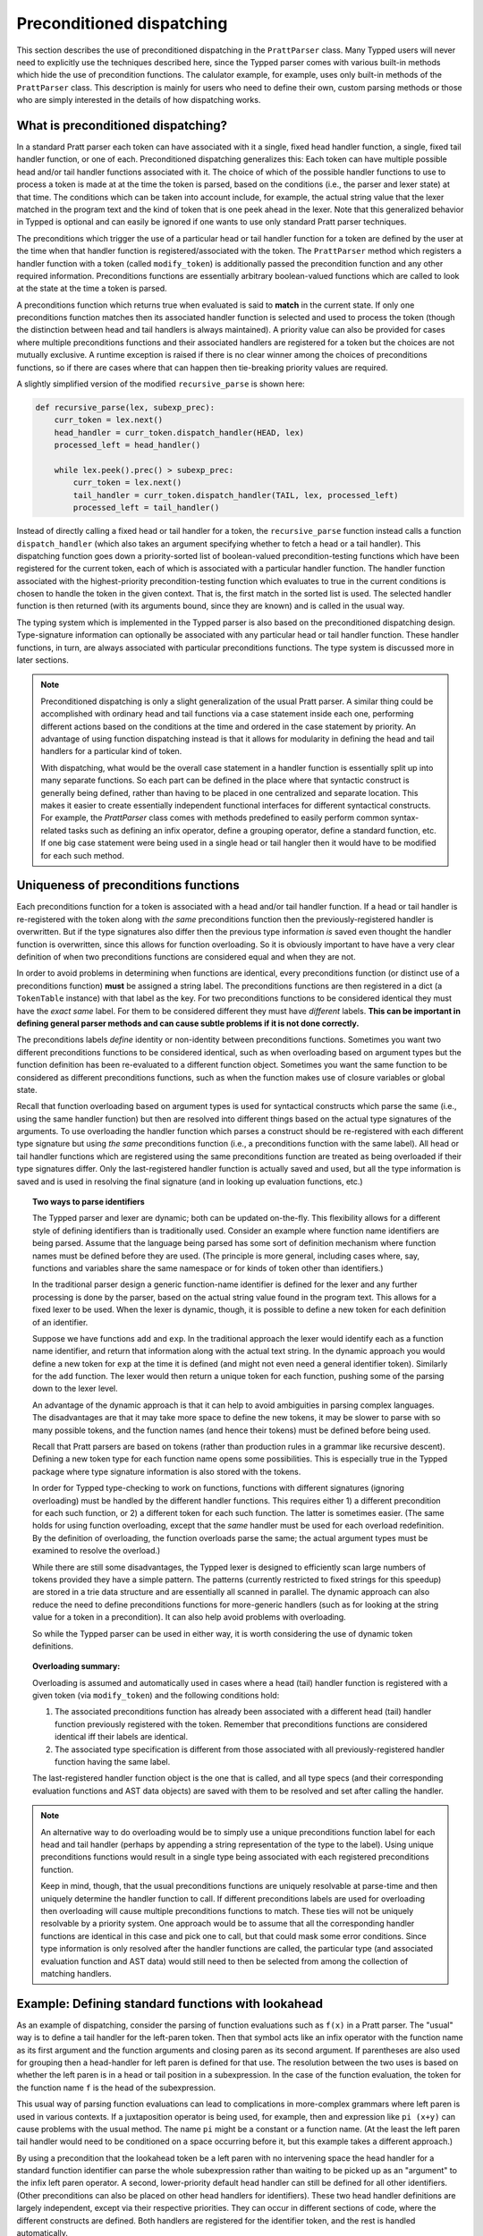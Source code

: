 
Preconditioned dispatching
==========================

This section describes the use of preconditioned dispatching in the
``PrattParser`` class.  Many Typped users will never need to explicitly use the
techniques described here, since the Typped parser comes with various built-in
methods which hide the use of precondition functions.  The calulator example,
for example, uses only built-in methods of the ``PrattParser`` class.  This
description is mainly for users who need to define their own, custom parsing
methods or those who are simply interested in the details of how dispatching
works.

What is preconditioned dispatching?
-----------------------------------

In a standard Pratt parser each token can have associated with it a single,
fixed head handler function, a single, fixed tail handler function, or one of
each.  Preconditioned dispatching generalizes this: Each token can have
multiple possible head and/or tail handler functions associated with it.  The
choice of which of the possible handler functions to use to process a token is
made at at the time the token is parsed, based on the conditions (i.e., the
parser and lexer state) at that time.  The conditions which can be taken into
account include, for example, the actual string value that the lexer matched in
the program text and the kind of token that is one peek ahead in the lexer.
Note that this generalized behavior in Typped is optional and can easily be
ignored if one wants to use only standard Pratt parser techniques.

The preconditions which trigger the use of a particular head or tail handler
function for a token are defined by the user at the time when that handler
function is registered/associated with the token.  The ``PrattParser`` method
which registers a handler function with a token (called ``modify_token``) is
additionally passed the precondition function and any other required
information.  Preconditions functions are essentially arbitrary boolean-valued
functions which are called to look at the state at the time a token is parsed.

A preconditions function which returns true when evaluated is said to **match**
in the current state.  If only one preconditions function matches then its
associated handler function is selected and used to process the token (though
the distinction between head and tail handlers is always maintained).   A
priority value can also be provided for cases where multiple preconditions
functions and their associated handlers are registered for a token but the
choices are not mutually exclusive.  A runtime exception is raised if there is
no clear winner among the choices of preconditions functions, so if there are
cases where that can happen then tie-breaking priority values are required.

A slightly simplified version of the modified ``recursive_parse`` is shown
here:

.. code-block:: python

   def recursive_parse(lex, subexp_prec):
       curr_token = lex.next()
       head_handler = curr_token.dispatch_handler(HEAD, lex)
       processed_left = head_handler()

       while lex.peek().prec() > subexp_prec:
           curr_token = lex.next()
           tail_handler = curr_token.dispatch_handler(TAIL, lex, processed_left)
           processed_left = tail_handler()

Instead of directly calling a fixed head or tail handler for a token, the
``recursive_parse`` function instead calls a function ``dispatch_handler``
(which also takes an argument specifying whether to fetch a head or a tail
handler).  This dispatching function goes down a priority-sorted list of
boolean-valued precondition-testing functions which have been registered for
the current token, each of which is associated with a particular handler
function.  The handler function associated with the highest-priority
precondition-testing function which evaluates to true in the current conditions
is chosen to handle the token in the given context.  That is, the first match
in the sorted list is used.  The selected handler function is then returned
(with its arguments bound, since they are known) and is called in the usual
way.

The typing system which is implemented in the Typped parser is also based on
the preconditioned dispatching design.  Type-signature information can
optionally be associated with any particular head or tail handler function.
These handler functions, in turn, are always associated with particular
preconditions functions.  The type system is discussed more in later sections.

.. note::

   Preconditioned dispatching is only a slight generalization of the usual
   Pratt parser.  A similar thing could be accomplished with ordinary head and
   tail functions via a case statement inside each one, performing different
   actions based on the conditions at the time and ordered in the case
   statement by priority. An advantage of using function dispatching instead
   is that it allows for modularity in defining the head and tail handlers for
   a particular kind of token.
   
   With dispatching, what would be the overall case statement in a handler
   function is essentially split up into many separate functions.  So each part
   can be defined in the place where that syntactic construct is generally
   being defined, rather than having to be placed in one centralized and
   separate location.  This makes it easier to create essentially independent
   functional interfaces for different syntactical constructs.  For example,
   the `PrattParser` class comes with methods predefined to easily perform
   common syntax-related tasks such as defining an infix operator, define a
   grouping operator, define a standard function, etc.  If one big case
   statement were being used in a single head or tail hangler then it would
   have to be modified for each such method.

Uniqueness of preconditions functions
-------------------------------------

Each preconditions function for a token is associated with a head and/or tail
handler function.  If a head or tail handler is re-registered with the token
along with *the same* preconditions function then the previously-registered
handler is overwritten.  But if the type signatures also differ then the
previous type information *is* saved even thought the handler function is
overwritten, since this allows for function overloading.  So it is obviously
important to have have a very clear definition of when two preconditions
functions are considered equal and when they are not.

In order to avoid problems in determining when functions are identical, every
preconditions function (or distinct use of a preconditions function) **must**
be assigned a string label.  The preconditions functions are then registered in
a dict (a ``TokenTable`` instance) with that label as the key.  For two
preconditions functions to be considered identical they must have the *exact
same* label.  For them to be considered different they must have *different*
labels.  **This can be important in defining general parser methods and can
cause subtle problems if it is not done correctly.**

The preconditions labels *define* identity or non-identity between
preconditions functions.  Sometimes you want two different preconditions
functions to be considered identical, such as when overloading based on
argument types but the function definition has been re-evaluated to a different
function object.  Sometimes you want the same function to be considered as
different preconditions functions, such as when the function makes use of
closure variables or global state.

Recall that function overloading based on argument types is used for
syntactical constructs which parse the same (i.e., using the same handler
function) but then are resolved into different things based on the actual type
signatures of the arguments.  To use overloading the handler function which
parses a construct should be re-registered with each different type signature
but using *the same* preconditions function (i.e., a preconditions function
with the same label).  All head or tail handler functions which are registered
using the same preconditions function are treated as being overloaded if their
type signatures differ.  Only the last-registered handler function is actually
saved and used, but all the type information is saved and is used in resolving
the final signature (and in looking up evaluation functions, etc.)

.. topic:: Two ways to parse identifiers

   The Typped parser and lexer are dynamic; both can be updated on-the-fly.
   This flexibility allows for a different style of defining identifiers than
   is traditionally used.  Consider an example where function name
   identifiers are being parsed.  Assume that the language being parsed has
   some sort of definition mechanism where function names must be defined
   before they are used.  (The principle is more general, including cases
   where, say, functions and variables share the same namespace or for
   kinds of token other than identifiers.)
   
   In the traditional parser design a generic function-name identifier is
   defined for the lexer and any further processing is done by the parser, based
   on the actual string value found in the program text.  This allows for a
   fixed lexer to be used.  When the lexer is dynamic, though, it is possible
   to define a new token for each definition of an identifier.
   
   Suppose we have functions ``add`` and ``exp``.  In the traditional approach
   the lexer would identify each as a function name identifier, and return that
   information along with the actual text string.  In the dynamic approach you
   would define a new token for ``exp`` at the time it is defined (and might
   not even need a general identifier token).  Similarly for the ``add``
   function.  The lexer would then return a unique token for each function,
   pushing some of the parsing down to the lexer level.

   An advantage of the dynamic approach is that it can help to avoid
   ambiguities in parsing complex languages.  The disadvantages are that it may
   take more space to define the new tokens, it may be slower to parse with so
   many possible tokens, and the function names (and hence their tokens) must
   be defined before being used.

   Recall that Pratt parsers are based on tokens (rather than production rules
   in a grammar like recursive descent).  Defining a new token type for each
   function name opens some possibilities.  This is especially true in the
   Typped package where type signature information is also stored with the
   tokens.

   In order for Typped type-checking to work on functions, functions with
   different signatures (ignoring overloading) must be handled by the different
   handler functions.  This requires either 1) a different precondition for
   each such function, or 2) a different token for each such function.  The
   latter is sometimes easier.  (The same holds for using function overloading,
   except that the *same* handler must be used for each overload redefinition.
   By the definition of overloading, the function overloads parse the same; the
   actual argument types must be examined to resolve the overload.)
  
   While there are still some disadvantages, the Typped lexer is designed to
   efficiently scan large numbers of tokens provided they have a simple
   pattern.  The patterns (currently restricted to fixed strings for this
   speedup) are stored in a trie data structure and are essentially all
   scanned in parallel.  The dynamic approach can also reduce the need to
   define preconditions functions for more-generic handlers (such as for
   looking at the string value for a token in a precondition).  It can also
   help avoid problems with overloading.

   So while the Typped parser can be used in either way, it is worth
   considering the use of dynamic token definitions.

.. topic:: Overloading summary:

   Overloading is assumed and automatically used in cases where a head (tail)
   handler function is registered with a given token (via ``modify_token``) and
   the following conditions hold:

   1. The associated preconditions function has already been associated with a
      different head (tail) handler function previously registered with the
      token.  Remember that preconditions functions are considered identical
      iff their labels are identical.

   2. The associated type specification is different from those associated
      with all previously-registered handler function having the same label.

   The last-registered handler function object is the one that is called, and
   all type specs (and their corresponding evaluation functions and AST data
   objects) are saved with them to be resolved and set after calling the
   handler.

.. note::

   An alternative way to do overloading would be to simply use a unique
   preconditions function label for each head and tail handler (perhaps by
   appending a string representation of the type to the label).  Using unique
   preconditions functions would result in a single type being associated with
   each registered preconditions function.
  
   Keep in mind, though, that the usual preconditions functions are uniquely
   resolvable at parse-time and then uniquely determine the handler function to
   call.  If different preconditions labels are used for overloading then
   overloading will cause multiple preconditions functions to match.  These
   ties will not be uniquely resolvable by a priority system.  One approach
   would be to assume that all the corresponding handler functions are
   identical in this case and pick one to call, but that could mask some error
   conditions.  Since type information is only resolved after the handler
   functions are called, the particular type (and associated evaluation
   function and AST data) would still need to then be selected from among the
   collection of matching handlers.
   
Example: Defining standard functions with lookahead
---------------------------------------------------

As an example of dispatching, consider the parsing of function evaluations such
as ``f(x)`` in a Pratt parser.   The "usual" way is to define a tail handler
for the left-paren token.  Then that symbol acts like an infix operator with
the function name as its first argument and the function arguments and closing
paren as its second argument.  If parentheses are also used for grouping then a
head-handler for left paren is defined for that use.  The resolution between
the two uses is based on whether the left paren is in a head or tail position
in a subexpression.  In the case of the function evaluation, the token for the
function name ``f`` is the head of the subexpression.

This usual way of parsing function evaluations can lead to complications in
more-complex grammars where left paren is used in various contexts.  If a
juxtaposition operator is being used, for example, then and expression like
``pi (x+y)`` can cause problems with the usual method.  The name ``pi`` might
be a constant or a function name.  (At the least the left paren tail handler
would need to be conditioned on a space occurring before it, but this example
takes a different approach.)

By using a precondition that the lookahead token be a left paren with no
intervening space the head handler for a standard function identifier can parse
the whole subexpression rather than waiting to be picked up as an "argument" to
the infix left paren operator.  A second, lower-priority default head handler
can still be defined for all other identifiers.  (Other preconditions can also
be placed on other head handlers for identifiers).  These two head handler
definitions are largely independent, except via their respective priorities.
They can occur in different sections of code, where the different constructs
are defined.  Both handlers are registered for the identifier token, and the
rest is handled automatically.

The code for this example can be found in a runnable form in the file
``example_stdfun_lookahead.py``.

In this example the ``PrattParser`` class is extended by creating a subclass
with additional methods.  It is not strictly necessary to create a subclass,
however.  An ordinary function could be used, just renaming the ``self``
variable to something like ``parser`` and then explicitly passing in a parser
instance when calling it.  Extending the class has the advantage that the newer
methods are accessed in the same way as the built-in ones and are in the parser
instance's namespace.

In this example the method ``def_stdfun_lookahead`` is added to the
``PrattParser``.  (This is only an example, since the ``PrattParser`` class
already has a ``def_stdfun`` method which uses lookahead and also incorporates
types, etc.)  Before calling this method all of the tokens involved must have
already been defined along with their labels (via the ``def_token`` method).
Ignored whitespace tokens must also have been defined already.  The lpar, rpar,
and comma tokens must already have been defined as literal tokens (via the
``def_literal`` method).

Recall that the head-handler will be called to process a subexpression starting
from the beginning.  That head-handler is then responsible for parsing the full
subexpression -- though it can itself call ``recursive_parse`` to parse
sub-subexpressions.  We are defining a head-handler that only matches a
function name in the case when the peek token is an lpar with no intervening
space.

.. TODO: Keep up-to-date with the code in latest version from Python file
   ``example_stdfun_lookahead.py``  Maybe add more tests
   (maybe as a pytest file).

.. code-block:: python

   class MyParser(PrattParser):
       """Subclass and add a new method to the `PrattParser` class as an example."""

       def __init__(self, *args, **kwargs):
           """Call the superclass initializer."""
           super(MyParser, self).__init__(*args, **kwargs)

       def def_stdfun_lookahead(self, fname_token_label, lpar_token_label,
                      rpar_token_label, comma_token_label, num_args,
                      precond_priority=1):
           """Define a standard function with a fixed number of arguments."""

           # Define the preconditions function and a unique label for it.
           def preconditions(lex, lookbehind):
               # Note that helper functions like `match_next` could also be used.
               peek_tok = lex.peek()
               if peek_tok.ignored_before: return False
               if peek_tok.token_label != lpar_token_label: return False
               return True
           precond_label = "lpar after, no whitespace between" # Some unique label.

           # Define the head-handler function.
           def head_handler(tok, lex):
               # Below match is for a precondition, so it will match and consume.
               lex.match_next(lpar_token_label, raise_on_fail=True)

               # Read comma-separated subexpressions as arguments.
               for i in range(num_args-1):
                   tok.append_children(tok.recursive_parse(0))
                   lex.match_next(comma_token_label, raise_on_fail=True)
                   lex.match_next(rpar_token_label, raise_on_true=True) # Error.
               if num_args != 0:
                   tok.append_children(tok.recursive_parse(0))
               lex.match_next(rpar_token_label, raise_on_fail=True)

               # Always call this function at the end of a handler function.
               tok.process_and_check_node(head_handler)
               return tok

           # Register the handler function with the token, associated with the
           # preconditions function.
           self.modify_token(fname_token_label, prec=0,
                             head=head_handler,
                             precond_label=precond_label,
                             precond_fun=preconditions,
                             precond_priority=precond_priority)

In parsing the full function call the handler defined above uses both the
helper function ``match_next`` as well as calls to the lexer and
``recursive_parse``.  The general rule is that tokens which will appear in the
final parse tree, even literal tokens, should always be retrieved with
``recursive_parse``.  This is because it processes the nodes to adds some extra
attributes which are needed by other tree operations.  Tokens which do not
appear in the final parse tree, such as the final closing rpar token of the
function arguments, can simply be consumed by ``match_next`` or an explicit
call to ``lex.next()`` and discarded.  (If you must include a directly-consumed
token in the tree, it must at least have its ``process_and_check_node`` method
called with an overridden type signature to mimic what the handler for literal
tokens does.)

The function defined above could be called as follows.

.. code-block:: python

    parser = MyParser()
    parser.def_default_whitespace()

    tokens = [("k_number", r"\d+"),
              ("k_lpar", r"\("),
              ("k_rpar", r"\)"),
              ("k_comma", r","),
              ("k_add", r"add"),
              ("k_sub", r"sub"),
             ]
    parser.def_multi_tokens(tokens)

    literals = [("k_number"),
                ("k_lpar"),
                ("k_rpar"),
               ]
    parser.def_multi_literals(literals)

    parser.def_stdfun("k_add", "k_lpar", "k_rpar", "k_comma", 2)
    parser.def_stdfun("k_sub", "k_lpar", "k_rpar", "k_comma", 2)

    print(parser.parse("add(4, sub(5, 6)").tree_repr())

When run, the above code produces this output:

::

   <k_add,'add'>
       <k_number,'4'>
       <k_sub,'sub'>
           <k_number,'5'>
           <k_number,'6'>

This example works, but is simplified from the actual ``def_stdfun`` method of
the Pratt parser class.  It assumes a fixed number of arguments and does not
make use of type data.  The function is still fairly general, though.  Note
that this function does not allow whitespace (ignored tokens) to occur between
the function name and the left parenthesis.  The preconditions function is
defined as a nested function, but it could alternately be passed in as another
argument to ``def_stdfun`` (along with its label). 

Implementation details
----------------------

Some of the low-level implementation details are discussed on the linked page
below.  Most users will not need to be concerned with these.

   :doc:`dispatching_implementation_details`

